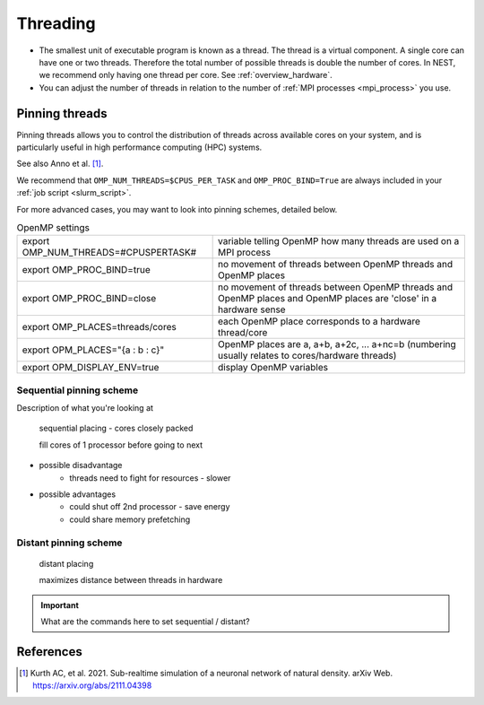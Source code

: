 .. _threads:

Threading
=========


* The smallest unit of executable program is known as a thread. The thread is a virtual component. A single core can
  have one or two threads. Therefore the total number of possible threads is double the number of cores. In NEST, we recommend
  only having one thread per core.
  See :ref:`overview_hardware`.


* You can adjust the number of threads in relation to the number of :ref:`MPI processes <mpi_process>` you use.



.. _pinning_threads:

Pinning threads
--------------

Pinning threads allows you to control the distribution of threads across available cores on your system, and is particularly
useful in high performance computing (HPC) systems.

See also Anno et al. [1]_.

We recommend that  ``OMP_NUM_THREADS=$CPUS_PER_TASK`` and ``OMP_PROC_BIND=True`` are always included in your :ref:`job script <slurm_script>`.

For more advanced cases, you may want to look into pinning schemes, detailed below.

.. list-table:: OpenMP settings
   :header-rows: 0

   * - export OMP_NUM_THREADS=#CPUSPERTASK#
     - variable telling OpenMP how many threads are used on a MPI process
   * - export OMP_PROC_BIND=true
     - no movement of threads between OpenMP threads and OpenMP places
   * - export OMP_PROC_BIND=close
     - no movement of threads between OpenMP threads and OpenMP places and OpenMP places are 'close' in a hardware sense
   * - export OMP_PLACES=threads/cores
     - each OpenMP place corresponds to a hardware thread/core
   * - export OPM_PLACES="{a : b : c}"
     - OpenMP places are a, a+b, a+2c, ... a+nc=b (numbering usually relates to cores/hardware threads)
   * - export OPM_DISPLAY_ENV=true
     - display OpenMP variables




Sequential pinning scheme
`````````````````````````

Description of what you're looking at

.. figure:: _static/img/CPUs-lin-lin.gif

   sequential placing - cores closely packed

   fill cores of 1 processor before going to next

- possible disadvantage
   - threads need to fight for resources - slower
- possible advantages
   - could shut off 2nd processor - save energy
   - could share memory prefetching

Distant pinning scheme
``````````````````````

.. figure:: _static/img/CPUs-lin-sparse.gif

   distant placing

   maximizes distance between threads in hardware



.. important::

  What are the commands here to set sequential / distant?



References
----------

.. [1] Kurth AC, et al. 2021. Sub-realtime simulation of a neuronal network of natural density. arXiv
       Web. https://arxiv.org/abs/2111.04398



